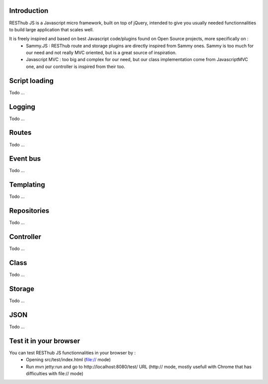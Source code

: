 Introduction
------------

RESThub JS is a Javascript micro framework, built on top of jQuery, intended to give you usually needed functionnalities
to build large application that scales well.

It is freely inspired and based on best Javascript code/plugins found on Open Source projects, more specifically on :
 * Sammy.JS : RESThub route and storage plugins are directly inspired from Sammy ones. Sammy is too much for our need and not really MVC oriented, but is a great source of inspiration.
 * Javascript MVC : too big and complex for our need, but our class implementation come from JavascriptMVC one, and our controller is inspired from their too.
 
Script loading
--------------
Todo ...

Logging
-------
Todo ...

Routes
------
Todo ...

Event bus
---------
Todo ...

Templating
----------
Todo ...

Repositories
------------
Todo ...

Controller
----------
Todo ...

Class
-----
Todo ...

Storage
-------
Todo ...

JSON
----
Todo ...

Test it in your browser
-----------------------

You can test RESThub JS functionnalities in your browser by :
 * Opening src/test/index.html (file:// mode)
 * Run mvn jetty:run and go to http://localhost:8080/test/ URL (http:// mode, mostly usefull with Chrome that has difficulties with file:// mode)
